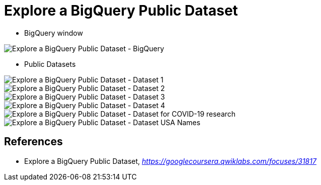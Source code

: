 Explore a BigQuery Public Dataset
=================================

- BigQuery window

image::Explore a BigQuery Public Dataset - BigQuery.png[Explore a BigQuery Public Dataset - BigQuery]

- Public Datasets

image::Explore a BigQuery Public Dataset - Dataset 1.png[Explore a BigQuery Public Dataset - Dataset 1]

image::Explore a BigQuery Public Dataset - Dataset 2.png[Explore a BigQuery Public Dataset - Dataset 2]

image::Explore a BigQuery Public Dataset - Dataset 3.png[Explore a BigQuery Public Dataset - Dataset 3]

image::Explore a BigQuery Public Dataset - Dataset 4.png[Explore a BigQuery Public Dataset - Dataset 4]

image::Explore a BigQuery Public Dataset - Dataset for COVID-19 research.png[Explore a BigQuery Public Dataset - Dataset for COVID-19 research]

image::Explore a BigQuery Public Dataset - Dataset USA Names.png[Explore a BigQuery Public Dataset - Dataset USA Names]

References
----------

- Explore a BigQuery Public Dataset, _https://googlecoursera.qwiklabs.com/focuses/31817_